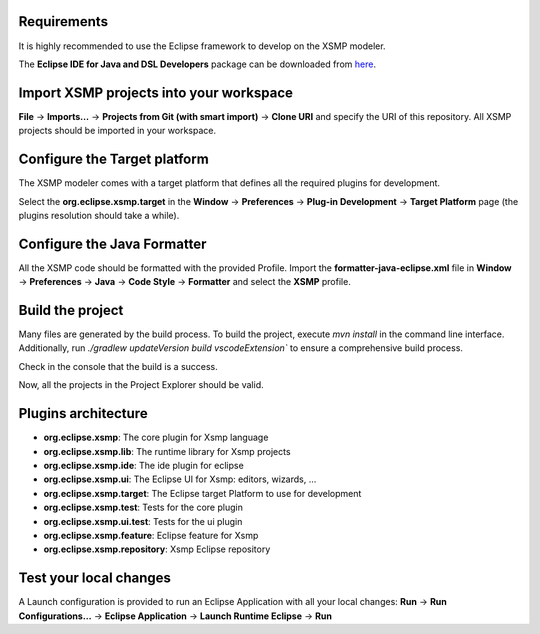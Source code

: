 Requirements
============

It is highly recommended to use the Eclipse framework to develop on the
XSMP modeler.

The **Eclipse IDE for Java and DSL Developers** package can be
downloaded from `here <https://www.eclipse.org/downloads/packages/>`__.

Import XSMP projects into your workspace
========================================

**File** → **Imports…** → **Projects from Git (with smart import)** →
**Clone URI** and specify the URI of this repository. All XSMP projects
should be imported in your workspace.

Configure the Target platform
=============================

The XSMP modeler comes with a target platform that defines all the
required plugins for development.

Select the **org.eclipse.xsmp.target** in the **Window** →
**Preferences** → **Plug-in Development** → **Target Platform** page
(the plugins resolution should take a while).

Configure the Java Formatter
============================

All the XSMP code should be formatted with the provided Profile. Import
the **formatter-java-eclipse.xml** file in **Window** → **Preferences**
→ **Java** → **Code Style** → **Formatter** and select the **XSMP**
profile.

Build the project
=================

Many files are generated by the build process. To build the project, execute `mvn install` in the command line interface. 
Additionally, run `./gradlew updateVersion build vscodeExtension`` to ensure a comprehensive build process.

Check in the console that the build is a success.

Now, all the projects in the Project Explorer should be valid.

Plugins architecture
====================

-  **org.eclipse.xsmp**: The core plugin for Xsmp language
-  **org.eclipse.xsmp.lib**: The runtime library for Xsmp projects
-  **org.eclipse.xsmp.ide**: The ide plugin for eclipse
-  **org.eclipse.xsmp.ui**: The Eclipse UI for Xsmp: editors, wizards, …
-  **org.eclipse.xsmp.target**: The Eclipse target Platform to use for development
-  **org.eclipse.xsmp.test**: Tests for the core plugin
-  **org.eclipse.xsmp.ui.test**: Tests for the ui plugin
-  **org.eclipse.xsmp.feature**: Eclipse feature for Xsmp
-  **org.eclipse.xsmp.repository**: Xsmp Eclipse repository

Test your local changes
=======================

A Launch configuration is provided to run an Eclipse Application with
all your local changes: **Run** → **Run Configurations…** → **Eclipse
Application** → **Launch Runtime Eclipse** → **Run**
